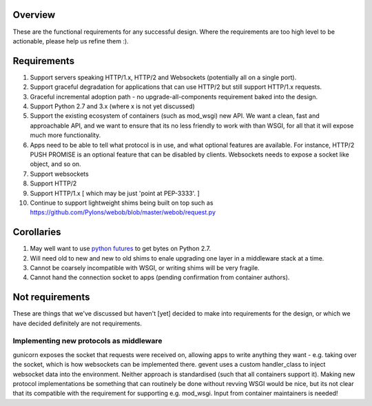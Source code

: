 Overview
========

These are the functional requirements for any successful design. Where the
requirements are too high level to be actionable, please help us refine them :).

Requirements
============

#. Support servers speaking HTTP/1.x, HTTP/2 and Websockets (potentially all on
   a single port).
#. Support graceful degradation for applications that can use HTTP/2 but still
   support HTTP/1.x requests.
#. Graceful incremental adoption path - no upgrade-all-components requirement
   baked into the design.
#. Support Python 2.7 and 3.x (where x is not yet discussed)
#. Support the existing ecosystem of containers (such as mod_wsgi)
   new API. We want a clean, fast and approachable API, and we want to
   ensure that its no less friendly to work with than WSGI, for all that
   it will expose much more functionality.
#. Apps need to be able to tell what protocol is in use, and what optional
   features are available. For instance, HTTP/2 PUSH PROMISE is an optional
   feature that can be disabled by clients. Websockets needs to expose a socket
   like object, and so on.
#. Support websockets
#. Support HTTP/2
#. Support HTTP/1.x [ which may be just 'point at PEP-3333'. ]
#. Continue to support lightweight shims being built on top such as
   https://github.com/Pylons/webob/blob/master/webob/request.py

Corollaries
===========

#. May well want to use `python futures <http://python-futures.org>`_ to get
   bytes on Python 2.7.
#. Will need old to new and new to old shims to enale upgrading one layer in
   a middleware stack at a time.
#. Cannot be coarsely incompatible with WSGI, or writing shims will be very
   fragile.
#. Cannot hand the connection socket to apps (pending confirmation from
   container authors).

Not requirements
================

These are things that we've discussed but haven't [yet] decided to make into
requirements for the design, or which we have decided definitely are not
requirements.

Implementing new protocols as middleware
++++++++++++++++++++++++++++++++++++++++

gunicorn exposes the socket that requests were received on, allowing apps to
write anything they want - e.g. taking over the socket, which is how websockets
can be implemented there. gevent uses a custom handler_class to inject websocket
data into the environment. Neither approach is standardised (such that all
containers support it). Making new protocol implementations be something that
can routinely be done without revving WSGI would be nice, but its not clear that
its compatible with the requirement for supporting e.g. mod_wsgi. Input from
container maintainers is needed!
